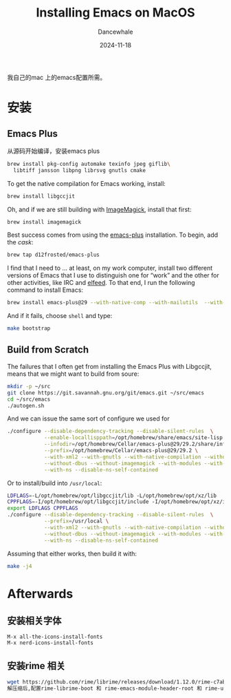 * 
#+title:  Installing Emacs on MacOS
#+author: Dancewhale
#+date:   2024-11-18
#+tags:   emacs macos readme

我自己的mac 上的emacs配置所需。
* 安装
** Emacs Plus
从源码开始编译，安装emacs plus
#+begin_src sh
brew install pkg-config automake texinfo jpeg giflib\
  libtiff jansson libpng librsvg gnutls cmake
#+end_src

To get the native compilation for Emacs working, install:
#+begin_src sh
  brew install libgccjit
#+end_src

Oh, and if we are still building with [[https://imagemagick.org/][ImageMagick]], install that first:
#+begin_src sh
  brew install imagemagick
#+end_src

Best success comes from using the [[https://github.com/d12frosted/homebrew-emacs-plus][emacs-plus]] installation. To begin, add the /cask/:
#+begin_src sh
  brew tap d12frosted/emacs-plus
#+end_src

I find that I need to … at least, on my work computer, install two different versions of Emacs that I use to distinguish one for “work” and the other for other activities, like IRC and [[file:ha-feed-reader.org][elfeed]]. To that end, I run the following command to install Emacs:
#+begin_src sh
  brew install emacs-plus@29 --with-native-comp --with-mailutils  --with-savchenkovaleriy-big-sur-icon --with-no-frame-refocus --debug
#+end_src
And if it fails, choose =shell= and type:
#+begin_src sh
  make bootstrap
#+end_src
** Build from Scratch
The failures that I often get from installing the Emacs Plus with Libgccjit, means that we might want to build from soure:
#+begin_src sh
mkdir -p ~/src
git clone https://git.savannah.gnu.org/git/emacs.git ~/src/emacs
cd ~/src/emacs
./autogen.sh
#+end_src
And we can issue the same sort of configure we used for
#+begin_src sh
./configure --disable-dependency-tracking --disable-silent-rules  \
            --enable-locallisppath=/opt/homebrew/share/emacs/site-lisp  \
            --infodir=/opt/homebrew/Cellar/emacs-plus@29/29.2/share/info/emacs \
            --prefix=/opt/homebrew/Cellar/emacs-plus@29/29.2 \
            --with-xml2 --with-gnutls --with-native-compilation --without-compress-install \
            --without-dbus --without-imagemagick --with-modules --with-rsvg --without-pop \
            --with-ns --disable-ns-self-contained
#+end_src
Or to install/build into =/usr/local=:
#+begin_src sh
  LDFLAGS=-L/opt/homebrew/opt/libgccjit/lib -L/opt/homebrew/opt/xz/lib
  CPPFLAGS=-I/opt/homebrew/opt/libgccjit/include -I/opt/homebrew/opt/xz/include
  export LDFLAGS CPPFLAGS
  ./configure --disable-dependency-tracking --disable-silent-rules  \
              --prefix=/usr/local \
              --with-xml2 --with-gnutls --with-native-compilation --without-compress-install \
              --without-dbus --without-imagemagick --with-modules --with-rsvg --without-pop \
              --with-ns --disable-ns-self-contained
#+end_src
Assuming that either works, then build it with:
#+begin_src sh
  make -j4
#+end_src




* Afterwards
** 安装相关字体
#+begin_example
M-x all-the-icons-install-fonts
M-x nerd-icons-install-fonts
#+end_example

** 安装rime 相关
#+begin_src sh
wget https://github.com/rime/librime/releases/download/1.12.0/rime-c7ab639-macOS-universal.tar.bz2
解压缩后,配置rime-librime-boot 和 rime-emacs-module-header-root 和 rime-user-data-dir 目录
#+end_src
